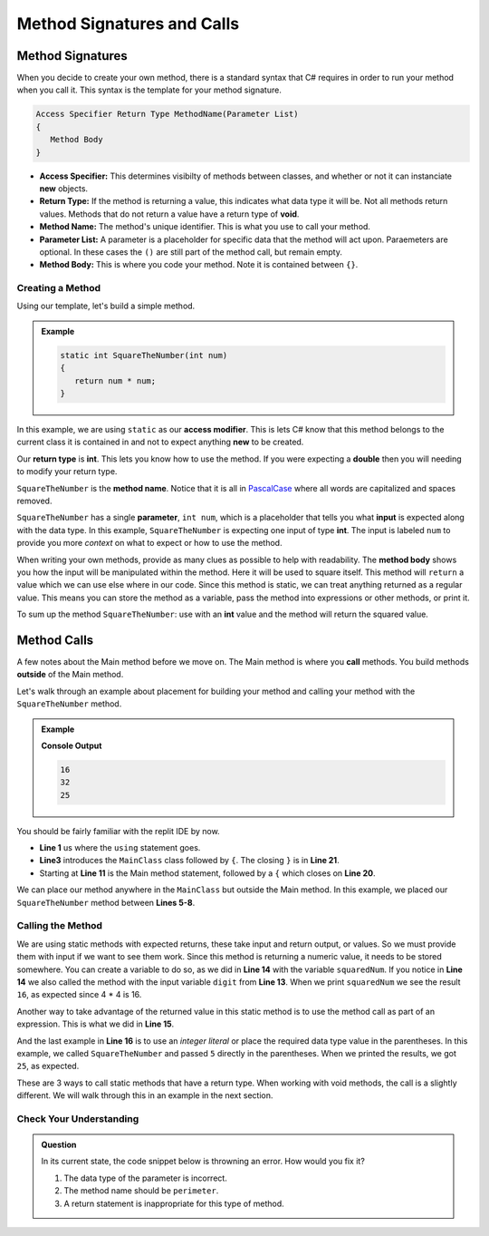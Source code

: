 
Method Signatures and Calls 
==============================

.. index:: ! method signature, ! method call


Method Signatures
^^^^^^^^^^^^^^^^^^^^

When you decide to create your own method, there is a standard syntax that C# requires in order to 
run your method when you call it.  This syntax is the template for your method signature. 


.. sourcecode:: bash

   Access Specifier Return Type MethodName(Parameter List)
   {
      Method Body
   }

- **Access Specifier:**  This determines visibilty of methods between classes, and whether or not it can instanciate **new** objects.
- **Return Type:**  If the method is returning a value, this indicates what data type it will be.  Not all methods return values.  Methods that do not return a value have a return type of **void**.  
- **Method Name:**  The method's unique identifier.  This is what you use to call your method. 
- **Parameter List:** A parameter is a placeholder for specific data that the method will act upon.  Paraemeters are optional.  In these cases the ``()`` are still part of the method call, but remain empty.
- **Method Body:**  This is where you code your method.  Note it is contained between ``{}``.


Creating a Method
-------------------

Using our template, let's build a simple method.

.. admonition:: Example

   .. sourcecode:: csharp

      static int SquareTheNumber(int num)
      {
         return num * num;
      }


In this example, we are using ``static`` as our **access modifier**.  This is lets C# know that this method
belongs to the current class it is contained in and not to expect anything **new** to be created.  

Our **return type** is **int**.  This lets you know how to use the method.  If you were expecting a **double** then you will needing
to modify your return type.  

``SquareTheNumber`` is the **method name**.  
Notice that it is all in `PascalCase <https://docs.microsoft.com/en-us/dotnet/standard/design-guidelines/capitalization-conventions>`_ where all words are capitalized and spaces removed.

``SquareTheNumber`` has a single **parameter**, ``int num``, which is a placeholder that tells you what **input** is expected along with the data type.  
In this example, ``SquareTheNumber`` is expecting one input of type **int**.  The input is labeled ``num`` to provide you more *context* on what to expect or how to use the method.  

When writing your own methods, provide as many clues as possible to help with readability.  
The **method body** shows you how the input will be manipulated within the method.  
Here it will be used to square itself.  This method will ``return`` a value which we can use else where in our code.  Since this method is static, 
we can treat anything returned as a regular value.  This means you can store the method as a variable, pass the method into expressions or other methods, or print it. 

To sum up the method ``SquareTheNumber``:  use with an **int** value and the method will return the squared value.

Method Calls
^^^^^^^^^^^^^^^^

A few notes about the Main method before we move on.  The Main method is where you **call** methods.  You build methods **outside** of the Main method.   

Let's walk through an example about placement for building your method and calling your method with the ``SquareTheNumber`` method.

.. admonition:: Example

   .. replit:: csharp
      :linenos:
      :slug: MethodBuildingAndCalling-CSharp
      
      using System;

      class MainClass {
      
         static int SquareTheNumber(int num)
         {
            return num * num;
         }

         public static void Main (string[] args) {
            
            int digit = 4;
            int squaredNum = SquareTheNumber(digit);
            int squaredAndSummed = squaredNum + SquareTheNumber(digit);

            Console.WriteLine(squaredNum);
            Console.WriteLine(squaredAndSummed);
            Console.WriteLine(SquareTheNumber(5))
         
         }
      }

   **Console Output**

   .. sourcecode:: bash

      16
      32
      25


You should be fairly familiar with the replit IDE by now.  

- **Line 1** us where the ``using`` statement goes.  
- **Line3** introduces the ``MainClass`` class followed by ``{``.  The closing ``}`` is in **Line 21**.  
- Starting at **Line 11** is the Main method statement, followed by a ``{`` which closes on **Line 20**.

We can place our method anywhere in the ``MainClass`` but outside the Main method.  In this example, we placed our
``SquareTheNumber`` method between **Lines 5-8**.  

Calling the Method
--------------------

We are using static methods with expected returns, these take input and return output, or values.  So we must provide them with input if we want to see them work.  
Since this method is returning a numeric value, it needs to be stored somewhere.  
You can create a variable to do so, as we did in **Line 14** with the variable ``squaredNum``.  
If you notice in **Line 14** we also called the method with the input variable ``digit`` from **Line 13**. 
When we print ``squaredNum`` we see the result ``16``, as expected since 4 * 4 is 16.  

Another way to take advantage of the returned value in this static method is to use the method call as part of an expression.  This is what
we did in **Line 15**.  

And the last example in **Line 16** is to use an *integer literal* or place the required data type value in the parentheses.  
In this example, we called ``SquareTheNumber`` and passed ``5`` directly in the parentheses.  When we printed the results, we got ``25``, as expected.

These are 3 ways to call static methods that have a return type.  When working with void methods, the call is a slightly different.  
We will walk through this in an example in the next section. 


Check Your Understanding
------------------------
.. admonition:: Question

   In its current state, the code snippet below is throwning an error.  How would you fix it?

   .. sourcecode:: csharp
      :linenos:
      
      static int Perimeter(int x, int y)
      {
         return (2 * x) + (2.5 * y);
      }


   #. The data type of the parameter is incorrect.
   #. The method name should be ``perimeter``.
   #. A return statement is inappropriate for this type of method.

   .. ans: a.
